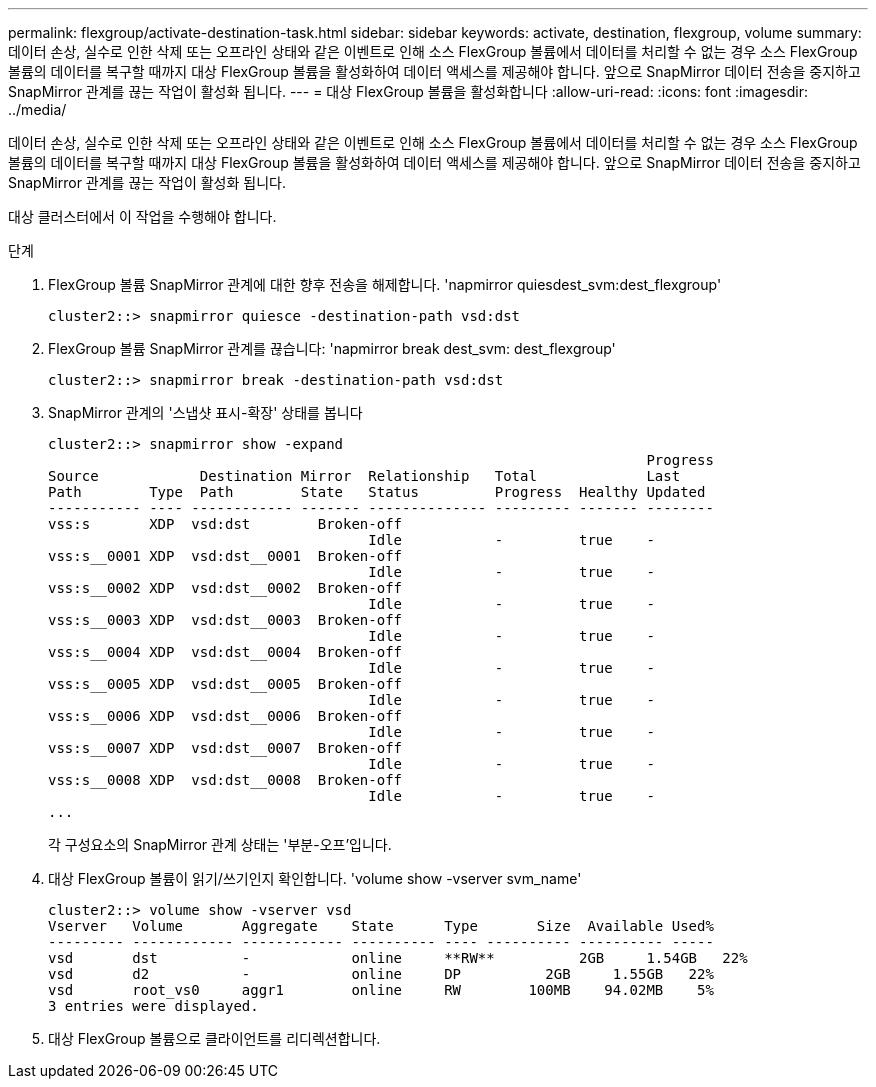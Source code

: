 ---
permalink: flexgroup/activate-destination-task.html 
sidebar: sidebar 
keywords: activate, destination, flexgroup, volume 
summary: 데이터 손상, 실수로 인한 삭제 또는 오프라인 상태와 같은 이벤트로 인해 소스 FlexGroup 볼륨에서 데이터를 처리할 수 없는 경우 소스 FlexGroup 볼륨의 데이터를 복구할 때까지 대상 FlexGroup 볼륨을 활성화하여 데이터 액세스를 제공해야 합니다. 앞으로 SnapMirror 데이터 전송을 중지하고 SnapMirror 관계를 끊는 작업이 활성화 됩니다. 
---
= 대상 FlexGroup 볼륨을 활성화합니다
:allow-uri-read: 
:icons: font
:imagesdir: ../media/


[role="lead"]
데이터 손상, 실수로 인한 삭제 또는 오프라인 상태와 같은 이벤트로 인해 소스 FlexGroup 볼륨에서 데이터를 처리할 수 없는 경우 소스 FlexGroup 볼륨의 데이터를 복구할 때까지 대상 FlexGroup 볼륨을 활성화하여 데이터 액세스를 제공해야 합니다. 앞으로 SnapMirror 데이터 전송을 중지하고 SnapMirror 관계를 끊는 작업이 활성화 됩니다.

대상 클러스터에서 이 작업을 수행해야 합니다.

.단계
. FlexGroup 볼륨 SnapMirror 관계에 대한 향후 전송을 해제합니다. 'napmirror quiesdest_svm:dest_flexgroup'
+
[listing]
----
cluster2::> snapmirror quiesce -destination-path vsd:dst
----
. FlexGroup 볼륨 SnapMirror 관계를 끊습니다: 'napmirror break dest_svm: dest_flexgroup'
+
[listing]
----
cluster2::> snapmirror break -destination-path vsd:dst
----
. SnapMirror 관계의 '스냅샷 표시-확장' 상태를 봅니다
+
[listing]
----
cluster2::> snapmirror show -expand
                                                                       Progress
Source            Destination Mirror  Relationship   Total             Last
Path        Type  Path        State   Status         Progress  Healthy Updated
----------- ---- ------------ ------- -------------- --------- ------- --------
vss:s       XDP  vsd:dst        Broken-off
                                      Idle           -         true    -
vss:s__0001 XDP  vsd:dst__0001  Broken-off
                                      Idle           -         true    -
vss:s__0002 XDP  vsd:dst__0002  Broken-off
                                      Idle           -         true    -
vss:s__0003 XDP  vsd:dst__0003  Broken-off
                                      Idle           -         true    -
vss:s__0004 XDP  vsd:dst__0004  Broken-off
                                      Idle           -         true    -
vss:s__0005 XDP  vsd:dst__0005  Broken-off
                                      Idle           -         true    -
vss:s__0006 XDP  vsd:dst__0006  Broken-off
                                      Idle           -         true    -
vss:s__0007 XDP  vsd:dst__0007  Broken-off
                                      Idle           -         true    -
vss:s__0008 XDP  vsd:dst__0008  Broken-off
                                      Idle           -         true    -
...
----
+
각 구성요소의 SnapMirror 관계 상태는 '부분-오프'입니다.

. 대상 FlexGroup 볼륨이 읽기/쓰기인지 확인합니다. 'volume show -vserver svm_name'
+
[listing]
----
cluster2::> volume show -vserver vsd
Vserver   Volume       Aggregate    State      Type       Size  Available Used%
--------- ------------ ------------ ---------- ---- ---------- ---------- -----
vsd       dst          -            online     **RW**          2GB     1.54GB   22%
vsd       d2           -            online     DP          2GB     1.55GB   22%
vsd       root_vs0     aggr1        online     RW        100MB    94.02MB    5%
3 entries were displayed.
----
. 대상 FlexGroup 볼륨으로 클라이언트를 리디렉션합니다.

